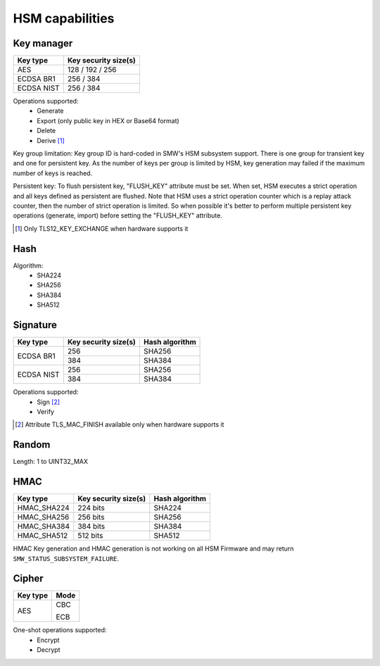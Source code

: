 HSM capabilities
================

Key manager
^^^^^^^^^^^

.. table::
   :align: left
   :class: wrap-table

   +--------------+---------------------------------+
   | **Key type** | **Key security size(s)**        |
   +==============+=================================+
   | AES          | 128 / 192 / 256                 |
   +--------------+---------------------------------+
   | ECDSA BR1    | 256 / 384                       |
   +--------------+---------------------------------+
   | ECDSA NIST   | 256 / 384                       |
   +--------------+---------------------------------+

Operations supported:
 - Generate
 - Export (only public key in HEX or Base64 format)
 - Delete
 - Derive [1]_

Key group limitation:
Key group ID is hard-coded in SMW's HSM subsystem support. There is one group
for transient key and one for persistent key. As the number of keys per group is
limited by HSM, key generation may failed if the maximum number of keys is
reached.

Persistent key:
To flush persistent key, "FLUSH_KEY" attribute must be set. When set, HSM
executes a strict operation and all keys defined as persistent are flushed. Note
that HSM uses a strict operation counter which is a replay attack counter, then
the number of strict operation is limited. So when possible it's better to
perform multiple persistent key operations (generate, import) before setting the
"FLUSH_KEY" attribute.

.. [1] Only TLS12_KEY_EXCHANGE when hardware supports it

Hash
^^^^

Algorithm:
 - SHA224
 - SHA256
 - SHA384
 - SHA512

Signature
^^^^^^^^^

.. table::
   :align: left
   :class: wrap-table

   +--------------+--------------------------+--------------------+
   | **Key type** | **Key security size(s)** | **Hash algorithm** |
   +==============+==========================+====================+
   | ECDSA BR1    | 256                      | SHA256             |
   |              +--------------------------+--------------------+
   |              | 384                      | SHA384             |
   +--------------+--------------------------+--------------------+
   | ECDSA NIST   | 256                      | SHA256             |
   |              +--------------------------+--------------------+
   |              | 384                      | SHA384             |
   +--------------+--------------------------+--------------------+

Operations supported:
 - Sign [2]_
 - Verify

.. [2] Attribute TLS_MAC_FINISH available only when hardware supports it

Random
^^^^^^

Length: 1 to UINT32_MAX

HMAC
^^^^

.. table::
   :align: left
   :class: wrap-table

   +--------------+--------------------------+--------------------+
   | **Key type** | **Key security size(s)** | **Hash algorithm** |
   +==============+==========================+====================+
   | HMAC_SHA224  | 224 bits                 | SHA224             |
   +--------------+--------------------------+--------------------+
   | HMAC_SHA256  | 256 bits                 | SHA256             |
   +--------------+--------------------------+--------------------+
   | HMAC_SHA384  | 384 bits                 | SHA384             |
   +--------------+--------------------------+--------------------+
   | HMAC_SHA512  | 512 bits                 | SHA512             |
   +--------------+--------------------------+--------------------+

HMAC Key generation and HMAC generation is not working on all HSM Firmware
and may return ``SMW_STATUS_SUBSYSTEM_FAILURE``.

Cipher
^^^^^^

.. tabularcolumns:: |\Y{0.2}|\Y{0.2}|

.. table::
   :align: left
   :class: wrap-table

   +--------------+----------+
   | **Key type** | **Mode** |
   +==============+==========+
   | AES          |   CBC    |
   +              +          +
   |              |   ECB    |
   +--------------+----------+

One-shot operations supported:
 - Encrypt
 - Decrypt
